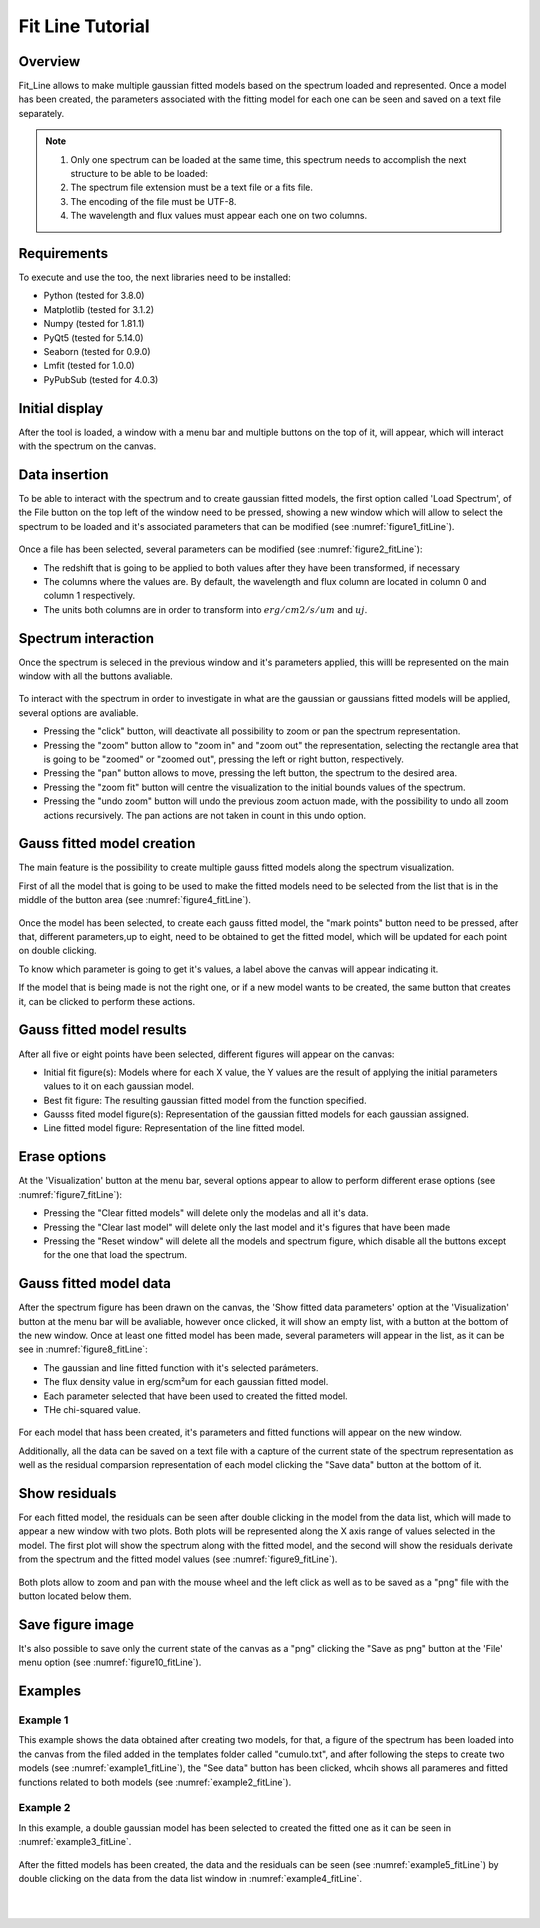 .. _fit_line_tutorial:

=================
Fit Line Tutorial
=================

--------
Overview
--------

Fit_Line allows to make multiple gaussian fitted models based on the spectrum loaded and represented. Once a model has been created, the parameters associated with the fitting model for each one can be seen and saved on a text file separately.

.. note::
        #. Only one spectrum can be loaded at the same time, this spectrum needs to accomplish the next structure to be able to be loaded:
        #. The spectrum file extension must be a text file or a fits file.
        #. The encoding of the file must be UTF-8.
        #. The wavelength and flux values must appear each one on two columns.

------------
Requirements
------------

To execute and use the too, the next libraries need to be installed:

* Python (tested for 3.8.0)
* Matplotlib (tested for 3.1.2)
* Numpy (tested for 1.81.1)
* PyQt5 (tested for 5.14.0)
* Seaborn (tested for 0.9.0)
* Lmfit (tested for 1.0.0)
* PyPubSub (tested for 4.0.3)

---------------
Initial display
---------------

After the tool is loaded, a window with a menu bar and multiple buttons on the top of it, will appear, which will interact with the spectrum on the canvas.

--------------
Data insertion
--------------

To be able to interact with the spectrum and to create gaussian fitted models, the first option called 'Load Spectrum', of the File button on the top left of the window need to be pressed, showing a new window which will allow to select the spectrum to be loaded and it's associated parameters that can be modified (see :numref:`figure1_fitLine`).

.. _figure1_fitLine:
.. figure:: _static/proj4-in1.png

Once a file has been selected, several parameters can be modified (see :numref:`figure2_fitLine`):

* The redshift that is going to be applied to both values after they have been transformed, if necessary
* The columns where the values are. By default, the wavelength and flux column are located in column 0 and column 1 respectively.
* The units both columns are in order to transform into :math:`erg/cm2/s/um` and :math:`uj`.

.. _figure2_fitLine:
.. figure:: _static/proj4-in2.png

--------------------
Spectrum interaction
--------------------

Once the spectrum is seleced in the previous window and it's parameters applied, this willl be represented on the main window with all the buttons avaliable.

.. _figure3_fitLine:
.. figure:: _static/proj4-re1.png

To interact with the spectrum in order to investigate in what are the gaussian or gaussians fitted models will be applied, several options are avaliable.

* Pressing the "click" button, will deactivate all possibility to zoom or pan the spectrum representation.
* Pressing the "zoom" button allow to "zoom in" and "zoom out" the representation, selecting the rectangle area that is going to be "zoomed" or "zoomed out", pressing the left or right button, respectively.
* Pressing the "pan" button allows to move, pressing the left button, the spectrum to the desired area.
* Pressing the "zoom fit" button will centre the visualization to the initial bounds values of the spectrum.
* Pressing the "undo zoom" button will undo the previous zoom actuon made, with the possibility to undo all zoom actions recursively. The pan actions are not taken in count in this undo option.

---------------------------
Gauss fitted model creation
---------------------------

The main feature is the possibility to create multiple gauss fitted models along the spectrum visualization.

First of all the model that is going to be used to make the fitted models need to be selected from the list that is in the middle of the button area (see :numref:`figure4_fitLine`).

.. _figure4_fitLine:
.. figure:: _static/proj4-re2.png

Once the model has been selected, to create each gauss fitted model, the "mark points" button need to be pressed, after that, different parameters,up to eight, need to be obtained to get the fitted model, which will be updated for each point on double clicking.

To know which parameter is going to get it's values, a label above the canvas will appear indicating it.

If the model that is being made is not the right one, or if a new model wants to be created, the same button that creates it, can be clicked to perform these actions.

--------------------------
Gauss fitted model results
--------------------------

After all five or eight points have been selected, different figures will appear on the canvas:

* Initial fit figure(s): Models where for each X value, the Y values are the result of applying the initial parameters values to it on each gaussian model.
* Best fit figure: The resulting gaussian fitted model from the function specified.
* Gausss fited model figure(s): Representation of the gaussian fitted models for each gaussian assigned.
* Line fitted model figure: Representation of the line fitted model.

.. _figure6_fitLine:
.. figure:: _static/proj4-re3.png

-------------
Erase options
-------------

At the 'Visualization' button at the menu bar, several options appear to  allow to perform different erase options (see :numref:`figure7_fitLine`):

* Pressing the "Clear fitted models" will delete only the modelas and all it's data.
* Pressing the "Clear last model" will delete only the last model and it's figures that have been made
* Pressing the "Reset window" will delete all the models and spectrum figure, which disable all the buttons except for the one that load the spectrum.

.. _figure7_fitLine:
.. figure:: _static/proj4-re4.png

-----------------------
Gauss fitted model data
-----------------------

After the spectrum figure has been drawn on the canvas, the 'Show fitted data parameters' option at the 'Visualization' button at the menu bar will be avaliable, however once clicked, it will show an empty list, with a button at the bottom of the new window. Once at least one fitted model has been made, several parameters will appear in the list, as it can be see in :numref:`figure8_fitLine`:

* The gaussian and line fitted function with it's selected parámeters.
* The flux density value in erg/scm²um for each gaussian fitted model.
* Each parameter selected that have been used to created the fitted model.
* THe chi-squared value.

.. _figure8_fitLine:
.. figure:: _static/proj4-re5.png

For each model that hass been created, it's parameters and fitted functions will appear on the new window.

Additionally, all the data can be saved on a text file with a capture of the current state of the spectrum representation as well as the residual comparsion representation of each model clicking the "Save data" button at the bottom of it.

--------------
Show residuals
--------------

For each fitted model, the residuals can be seen after double clicking in the model from the data list, which will made to appear a new window with two plots. Both plots will be represented along the X axis range of values selected in the model. The first plot will show the spectrum along with the fitted model, and the second will show the residuals derivate from the spectrum and the fitted model values (see :numref:`figure9_fitLine`).

.. _figure9_fitLine:
.. figure:: _static/proj4-re6.png

Both plots allow to zoom and pan with the mouse wheel and the left click as well as to be saved as a "png" file with the button located below them.

-----------------
Save figure image
-----------------

It's also possible to save only the current state of the canvas as a "png" clicking the "Save as png" button at the 'File' menu option (see :numref:`figure10_fitLine`).

.. _figure10_fitLine:
.. figure:: _static/proj4-re7.png


--------
Examples
--------

^^^^^^^^^
Example 1
^^^^^^^^^

This example shows the data obtained after creating two models, for that, a figure of the spectrum has been loaded into the canvas from the filed added in the templates folder called "cumulo.txt", and after following the steps to create two models (see :numref:`example1_fitLine`), the "See data" button has been clicked, whcih shows all parameres and fitted functions related to both models (see :numref:`example2_fitLine`).

.. _example1_fitLine:
.. figure:: _static/proj4-re8.png

.. _example2_fitLine:
.. figure:: _static/proj4-re9.png

^^^^^^^^^
Example 2
^^^^^^^^^

In this example, a double gaussian model has been selected to created the fitted one as it can be seen in :numref:`example3_fitLine`.

.. _example3_fitLine:
.. figure:: _static/proj4-re10.png

After the fitted models has been created, the data and the residuals can be seen (see :numref:`example5_fitLine`) by double clicking on the data from the data list window in :numref:`example4_fitLine`.

.. _example4_fitLine:
.. figure:: _static/proj4-re11.png

|

.. _example5_fitLine:
.. figure:: _static/proj4-re12.png
